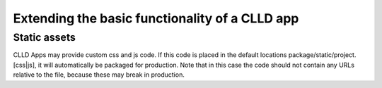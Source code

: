 
Extending the basic functionality of a CLLD app
-----------------------------------------------

Static assets
~~~~~~~~~~~~~

CLLD Apps may provide custom css and js code. If this code is placed in the default
locations package/static/project.[css|js], it will automatically be packaged for
production. Note that in this case the code should not contain any URLs relative to
the file, because these may break in production.

